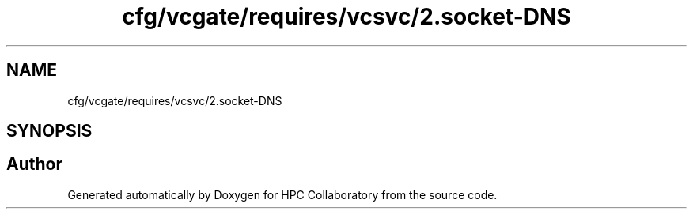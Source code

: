 .TH "cfg/vcgate/requires/vcsvc/2.socket-DNS" 3 "Wed Apr 15 2020" "HPC Collaboratory" \" -*- nroff -*-
.ad l
.nh
.SH NAME
cfg/vcgate/requires/vcsvc/2.socket-DNS
.SH SYNOPSIS
.br
.PP
.SH "Author"
.PP 
Generated automatically by Doxygen for HPC Collaboratory from the source code\&.
